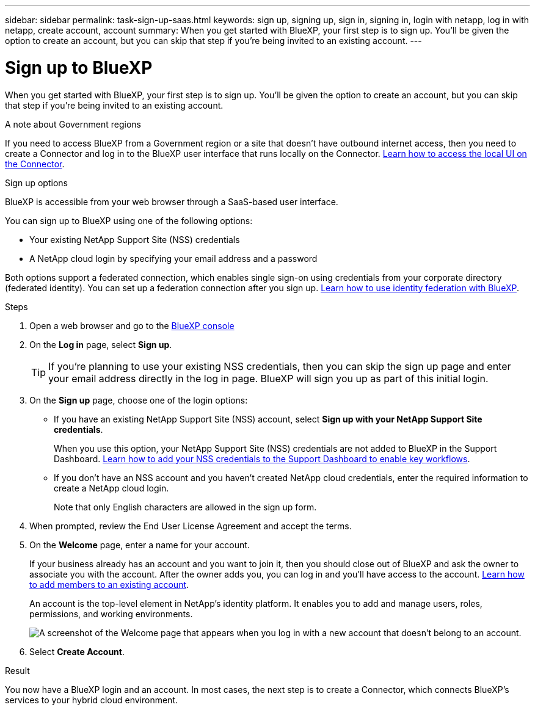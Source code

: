 ---
sidebar: sidebar
permalink: task-sign-up-saas.html
keywords: sign up, signing up, sign in, signing in, login with netapp, log in with netapp, create account, account
summary: When you get started with BlueXP, your first step is to sign up. You'll be given the option to create an account, but you can skip that step if you're being invited to an existing account.
---

= Sign up to BlueXP
:hardbreaks:
:nofooter:
:icons: font
:linkattrs:
:imagesdir: ./media/ 

[.lead]
When you get started with BlueXP, your first step is to sign up. You'll be given the option to create an account, but you can skip that step if you're being invited to an existing account.

.A note about Government regions

If you need to access BlueXP from a Government region or a site that doesn't have outbound internet access, then you need to create a Connector and log in to the BlueXP user interface that runs locally on the Connector. link:task-managing-connectors.html#access-the-local-ui[Learn how to access the local UI on the Connector].

.Sign up options

BlueXP is accessible from your web browser through a SaaS-based user interface.

You can sign up to BlueXP using one of the following options:

* Your existing NetApp Support Site (NSS) credentials

* A NetApp cloud login by specifying your email address and a password

Both options support a federated connection, which enables single sign-on using credentials from your corporate directory (federated identity). You can set up a federation connection after you sign up. link:concept-federation.html[Learn how to use identity federation with BlueXP].

.Steps

. Open a web browser and go to the https://console.bluexp.netapp.com[BlueXP console^]

. On the *Log in* page, select *Sign up*.
+
TIP: If you're planning to use your existing NSS credentials, then you can skip the sign up page and enter your email address directly in the log in page. BlueXP will sign you up as part of this initial login.

. On the *Sign up* page, choose one of the login options:
+
* If you have an existing NetApp Support Site (NSS) account, select *Sign up with your NetApp Support Site credentials*.
+
When you use this option, your NetApp Support Site (NSS) credentials are not added to BlueXP in the Support Dashboard. link:task-adding-nss-accounts.html[Learn how to add your NSS credentials to the Support Dashboard to enable key workflows].

* If you don't have an NSS account and you haven't created NetApp cloud credentials, enter the required information to create a NetApp cloud login.
+
Note that only English characters are allowed in the sign up form.

. When prompted, review the End User License Agreement and accept the terms.

. On the *Welcome* page, enter a name for your account.
+
If your business already has an account and you want to join it, then you should close out of BlueXP and ask the owner to associate you with the account. After the owner adds you, you can log in and you'll have access to the account. link:task-managing-netapp-accounts.html#adding-users[Learn how to add members to an existing account].
+
An account is the top-level element in NetApp's identity platform. It enables you to add and manage users, roles, permissions, and working environments.
+
image:screenshot-account-selection.png[A screenshot of the Welcome page that appears when you log in with a new account that doesn't belong to an account.]

. Select *Create Account*.

.Result

You now have a BlueXP login and an account. In most cases, the next step is to create a Connector, which connects BlueXP's services to your hybrid cloud environment.